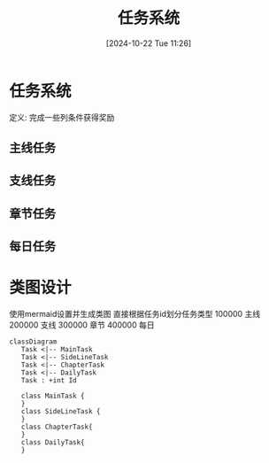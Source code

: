 #+title:      任务系统
#+date:       [2024-10-22 Tue 11:26]
#+filetags:   :notes:
#+identifier: 20241022T112600
#+description: 如何设计一个游戏中的任务系统
* 任务系统
定义: 完成一些列条件获得奖励
** 主线任务
** 支线任务
** 章节任务
** 每日任务
* 类图设计
使用mermaid设置并生成类图
直接根据任务id划分任务类型
100000 主线
200000 支线
300000 章节
400000 每日
#+begin_src mermaid :file task.png
 classDiagram
    Task <|-- MainTask
    Task <|-- SideLineTask
    Task <|-- ChapterTask
    Task <|-- DailyTask
    Task : +int Id

    class MainTask {
    }
    class SideLineTask {
    }
    class ChapterTask{
    }
    class DailyTask{
    }
#+end_src

#+results:
[[file:task.png]]
